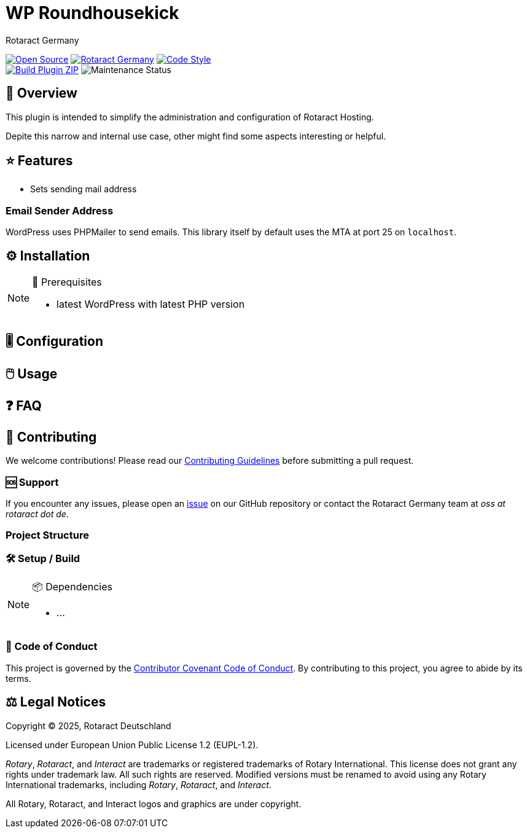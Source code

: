 = WP Roundhousekick
Rotaract Germany

ifdef::env-github[]
:tip-caption: 💡
:note-caption: ℹ
:important-caption: ❗
:caution-caption: 🔥
:warning-caption: ⚠
endif::[]

:badge_url: https://img.shields.io
:custom_badge: {badge_url}/badge
:slug: wp-roundhousekick
:repo_path: rotaract/{slug}

:year: 2025

// General Badges
image:{custom_badge}/Open_Source-❤-orange[Open Source, link="https://opensource.org"]
image:{custom_badge}/Made_by-Rotaract_Germany-d41367[Rotaract Germany, link="https://rotaract.de"]
image:{badge_url}/badge/code_style-WordPress-brightgreen[Code Style, link="https://make.wordpress.org/core/handbook/best-practices/coding-standards/"] +
//   * Framework
//   * Keywords
// Status Badges
image:https://github.com/{repo_path}/actions/workflows/build.yml/badge.svg[Build Plugin ZIP, link="https://github.com/{repo_path}/actions/workflows/build.yml"]
image:https://img.shields.io/maintenance/yes/{year}[Maintenance Status]

== 🔎 Overview

This plugin is intended to simplify the administration and configuration of Rotaract Hosting.

Depite this narrow and internal use case, other might find some aspects interesting or helpful.

== ⭐ Features

* Sets sending mail address

=== Email Sender Address

WordPress uses PHPMailer to send emails.
This library itself by default uses the MTA at port 25 on `localhost`.

== ⚙️ Installation

// TODO: List any prerequisites needed before installing your project (e.g., software, libraries).
.🧰 Prerequisites
[NOTE]
--
* latest WordPress with latest PHP version
--
// TODO: Provide step-by-step instructions to install your project.

== 🎚️ Configuration

// TODO: Detail how to configure the project after installation.

== 🖱️ Usage

// TODO: Explain how to use the project, including examples and common use cases.

// TODO: Add Step-by-Step Guide for Use Cases

== ❓ FAQ

== 🤝 Contributing

We welcome contributions!
Please read our xref:CONTRIBUTING.adoc[Contributing Guidelines] before submitting a pull request.

=== 🆘 Support

If you encounter any issues, please open an https://github.com/{repo_path}/issues[issue] on our GitHub repository or contact the Rotaract Germany team at _oss at rotaract dot de_.

=== Project Structure

=== 🛠️ Setup / Build

.📦 Dependencies
[NOTE]
--
* ...
--

=== 📃 Code of Conduct

This project is governed by the link:CODE_OF_CONDUCT.adoc[Contributor Covenant Code of Conduct].
By contributing to this project, you agree to abide by its terms.

== ⚖️ Legal Notices

Copyright © {year}, Rotaract Deutschland

Licensed under European Union Public License 1.2 (EUPL-1.2).

_Rotary_, _Rotaract_, and _Interact_ are trademarks or registered trademarks of Rotary International.
This license does not grant any rights under trademark law.
All such rights are reserved.
Modified versions must be renamed to avoid using any Rotary International trademarks, including _Rotary_, _Rotaract_, and _Interact_.

All Rotary, Rotaract, and Interact logos and graphics are under copyright.

